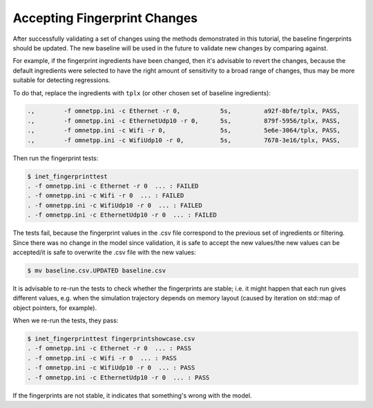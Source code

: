 .. :orphan:

Accepting Fingerprint Changes
=============================

After successfully validating a set of changes using the methods demonstrated in this tutorial, the baseline fingerprints should be updated. The new baseline will be used in the future to validate new changes by comparing against.

For example, if the fingerprint ingredients have been changed, then it's advisable to revert the changes, because the default ingredients were selected to have the right amount of sensitivity to a broad range of changes, thus may be more suitable for detecting regressions.

To do that, replace the ingredients with ``tplx`` (or other chosen set of baseline ingredients):

.. code-block:: text

  .,        -f omnetpp.ini -c Ethernet -r 0,           5s,         a92f-8bfe/tplx, PASS,
  .,        -f omnetpp.ini -c EthernetUdp10 -r 0,      5s,         879f-5956/tplx, PASS,
  .,        -f omnetpp.ini -c Wifi -r 0,               5s,         5e6e-3064/tplx, PASS,
  .,        -f omnetpp.ini -c WifiUdp10 -r 0,          5s,         7678-3e16/tplx, PASS,

Then run the fingerprint tests:

.. code-block:: fp

  $ inet_fingerprinttest
  . -f omnetpp.ini -c Ethernet -r 0  ... : FAILED
  . -f omnetpp.ini -c Wifi -r 0  ... : FAILED
  . -f omnetpp.ini -c WifiUdp10 -r 0  ... : FAILED
  . -f omnetpp.ini -c EthernetUdp10 -r 0  ... : FAILED

The tests fail, because the fingerprint values in the .csv file correspond to the previous set of ingredients or filtering. Since there was no change in the model since validation, it is safe to accept the new values/the new values can be accepted/it is safe to overwrite the .csv file with the new values:

.. code-block:: fp

   $ mv baseline.csv.UPDATED baseline.csv

It is advisable to re-run the tests to check whether the fingerprints are stable; i.e. it might happen that each run gives different values, e.g. when the simulation trajectory depends on memory layout (caused by iteration on std::map of object pointers, for example).

When we re-run the tests, they pass:

.. code-block:: fp

  $ inet_fingerprinttest fingerprintshowcase.csv
  . -f omnetpp.ini -c Ethernet -r 0  ... : PASS
  . -f omnetpp.ini -c Wifi -r 0  ... : PASS
  . -f omnetpp.ini -c WifiUdp10 -r 0  ... : PASS
  . -f omnetpp.ini -c EthernetUdp10 -r 0  ... : PASS

If the fingerprints are not stable, it indicates that something's wrong with the model.
